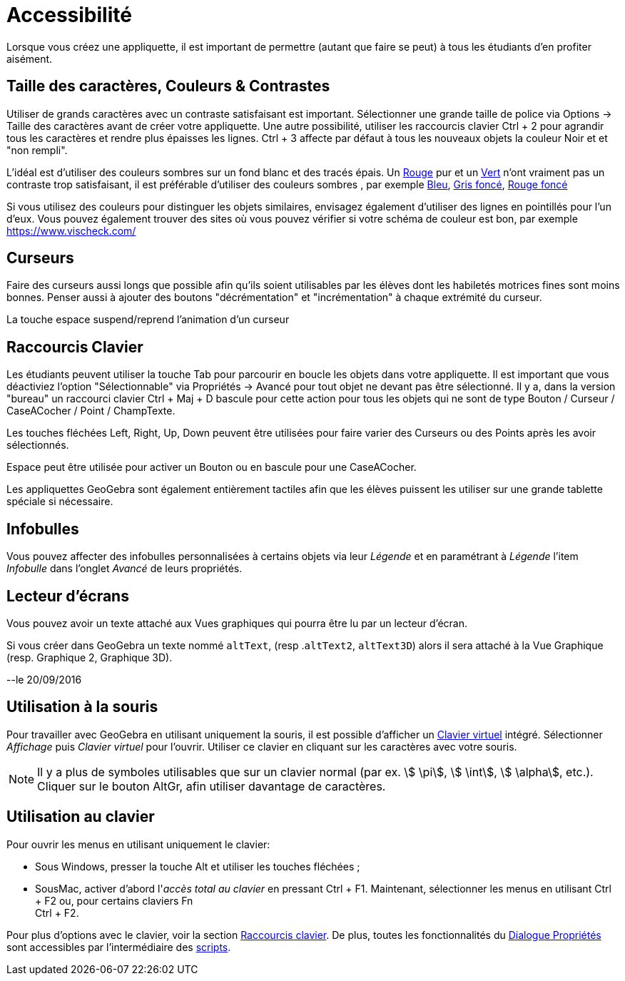 = Accessibilité
:page-en: Accessibility
ifdef::env-github[:imagesdir: /fr/modules/ROOT/assets/images]

Lorsque vous créez une appliquette, il est important de permettre (autant que faire se peut) à tous les étudiants d'en
profiter aisément.

:toc:

== Taille des caractères, Couleurs & Contrastes

Utiliser de grands caractères avec un contraste satisfaisant est important. Sélectionner une grande taille de police via
Options -> Taille des caractères avant de créer votre appliquette. Une autre possibilité, utiliser les raccourcis
clavier [.kcode]#Ctrl# + [.kcode]#2# pour agrandir tous les caractères et rendre plus épaisses les lignes.
[.kcode]#Ctrl# + [.kcode]#3# affecte par défaut à tous les nouveaux objets la couleur Noir et et "non rempli".

L'idéal est d'utiliser des couleurs sombres sur un fond blanc et des tracés épais. Un
https://snook.ca/technical/colour_contrast/colour.html#fg=FF0000,bg=FFFFFF[Rouge] pur et un
https://snook.ca/technical/colour_contrast/colour.html#fg=00FF00,bg=FFFFFF[Vert] n'ont vraiment pas un contraste trop
satisfaisant, il est préférable d'utiliser des couleurs sombres , par exemple
https://snook.ca/technical/colour_contrast/colour.html#fg=0000FF,bg=FFFFFF[Bleu],
https://snook.ca/technical/colour_contrast/colour.html#fg=226600,bg=FFFFFF[Gris foncé],
https://snook.ca/technical/colour_contrast/colour.html#fg=990033,bg=FFFFFF[Rouge foncé]

Si vous utilisez des couleurs pour distinguer les objets similaires, envisagez également d'utiliser des lignes en
pointillés pour l'un d'eux. Vous pouvez également trouver des sites où vous pouvez vérifier si votre schéma de couleur
est bon, par exemple https://www.vischeck.com/

== Curseurs

Faire des curseurs aussi longs que possible afin qu'ils soient utilisables par les élèves dont les habiletés motrices
fines sont moins bonnes. Penser aussi à ajouter des boutons "décrémentation" et "incrémentation" à chaque extrémité du
curseur.

La touche [.kcode]#espace# suspend/reprend l'animation d'un curseur

== Raccourcis Clavier

Les étudiants peuvent utiliser la touche [.kcode]#Tab# pour parcourir en boucle les objets dans votre appliquette. Il
est important que vous déactiviez l'option "Sélectionnable" via Propriétés -> Avancé pour tout objet ne devant pas être
sélectionné. Il y a, dans la version "bureau" un raccourci clavier [.kcode]#Ctrl# + [.kcode]#Maj# + [.kcode]#D# bascule
pour cette action pour tous les objets qui ne sont de type Bouton / Curseur / CaseACocher / Point / ChampTexte.

Les touches fléchées [.kcode]#Left#, [.kcode]#Right#, [.kcode]#Up#, [.kcode]#Down# peuvent être utilisées pour faire
varier des Curseurs ou des Points après les avoir sélectionnés.

[.kcode]#Espace# peut être utilisée pour activer un Bouton ou en bascule pour une CaseACocher.

Les appliquettes GeoGebra sont également entièrement tactiles afin que les élèves puissent les utiliser sur une grande
tablette spéciale si nécessaire.

== Infobulles

Vous pouvez affecter des infobulles personnalisées à certains objets via leur _Légende_ et en paramétrant à _Légende_
l'item _Infobulle_ dans l'onglet _Avancé_ de leurs propriétés.

== Lecteur d'écrans

Vous pouvez avoir un texte attaché aux Vues graphiques qui pourra être lu par un lecteur d'écran.

Si vous créer dans GeoGebra un texte nommé `++altText++`, (resp .`++altText2++`, `++altText3D++`) alors il sera attaché
à la Vue Graphique (resp. Graphique 2, Graphique 3D).

--le 20/09/2016

== Utilisation à la souris

Pour travailler avec GeoGebra en utilisant uniquement la souris, il est possible d'afficher un
xref:/Clavier_virtuel.adoc[Clavier virtuel] intégré. Sélectionner _Affichage_ puis _Clavier virtuel_ pour l'ouvrir.
Utiliser ce clavier en cliquant sur les caractères avec votre souris.

[NOTE]
====

Il y a plus de symboles utilisables que sur un clavier normal (par ex. stem:[ \pi], stem:[ \int], stem:[
\alpha], etc.). Cliquer sur le bouton [.kcode]#AltGr#, afin utiliser davantage de caractères.

====

== Utilisation au clavier

Pour ouvrir les menus en utilisant uniquement le clavier:

* Sous Windows, presser la touche [.kcode]#Alt# et utiliser les touches fléchées ;
* SousMac, activer d'abord l'_accès total au clavier_ en pressant [.kcode]#Ctrl# + [.kcode]#F1#. Maintenant,
sélectionner les menus en utilisant [.kcode]#Ctrl# + [.kcode]#F2# ou, pour certains claviers [.kcode]#Fn# +
[.kcode]#Ctrl# + [.kcode]#F2#.

Pour plus d'options avec le clavier, voir la section xref:/Raccourcis_clavier.adoc[Raccourcis clavier]. De plus, toutes
les fonctionnalités du xref:/Dialogue_Propriétés.adoc[Dialogue Propriétés] sont accessibles par l'intermédiaire des
xref:/Script.adoc[scripts].
